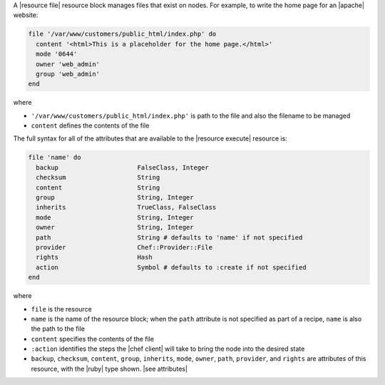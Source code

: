 .. The contents of this file are included in multiple topics.
.. This file should not be changed in a way that hinders its ability to appear in multiple documentation sets.


A |resource file| resource block manages files that exist on nodes. For example, to write the home page for an |apache| website:

.. code-block:: ruby

   file '/var/www/customers/public_html/index.php' do
     content '<html>This is a placeholder for the home page.</html>'
     mode '0644'
     owner 'web_admin'
     group 'web_admin'
   end

where

* ``'/var/www/customers/public_html/index.php'`` is path to the file and also the filename to be managed
* ``content`` defines the contents of the file

The full syntax for all of the attributes that are available to the |resource execute| resource is:

.. code-block:: ruby

   file 'name' do
     backup                     FalseClass, Integer
     checksum                   String
     content                    String
     group                      String, Integer
     inherits                   TrueClass, FalseClass
     mode                       String, Integer
     owner                      String, Integer
     path                       String # defaults to 'name' if not specified
     provider                   Chef::Provider::File
     rights                     Hash
     action                     Symbol # defaults to :create if not specified
   end

where 

* ``file`` is the resource
* ``name`` is the name of the resource block; when the ``path`` attribute is not specified as part of a recipe, ``name`` is also the path to the file
* ``content`` specifies the contents of the file
* ``:action`` identifies the steps the |chef client| will take to bring the node into the desired state
* ``backup``, ``checksum``, ``content``, ``group``, ``inherits``, ``mode``, ``owner``, ``path``, ``provider``, and ``rights`` are attributes of this resource, with the |ruby| type shown. |see attributes|
